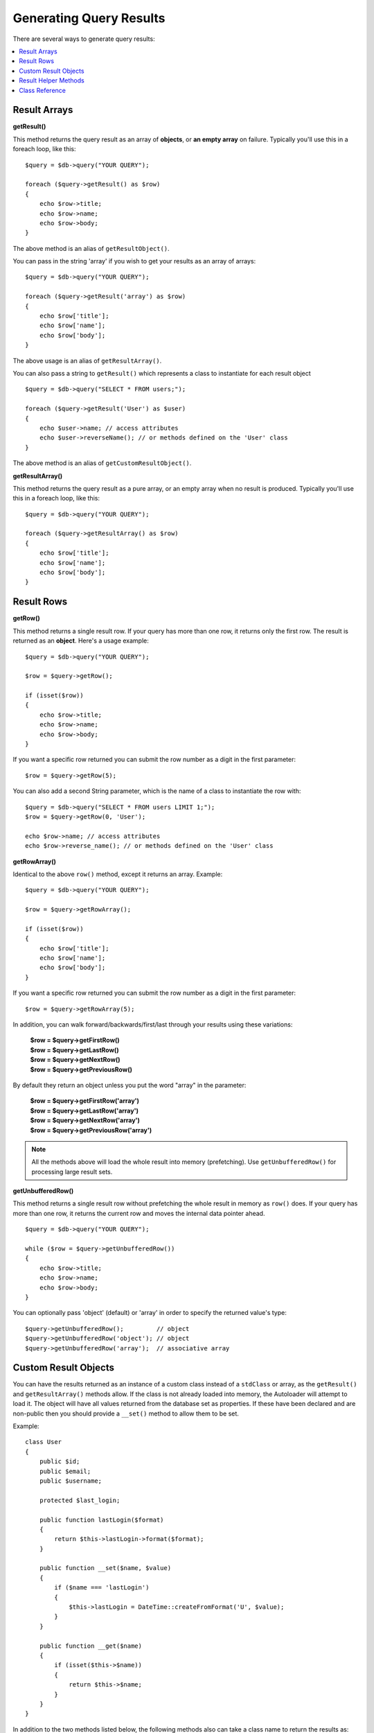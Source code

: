 ########################
Generating Query Results
########################

There are several ways to generate query results:

.. contents::
    :local:
    :depth: 2

*************
Result Arrays
*************

**getResult()**

This method returns the query result as an array of **objects**, or
**an empty array** on failure. Typically you'll use this in a foreach
loop, like this::

    $query = $db->query("YOUR QUERY");

    foreach ($query->getResult() as $row)
    {
        echo $row->title;
        echo $row->name;
        echo $row->body;
    }

The above method is an alias of ``getResultObject()``.

You can pass in the string 'array' if you wish to get your results
as an array of arrays::

    $query = $db->query("YOUR QUERY");

    foreach ($query->getResult('array') as $row)
    {
        echo $row['title'];
        echo $row['name'];
        echo $row['body'];
    }

The above usage is an alias of ``getResultArray()``.

You can also pass a string to ``getResult()`` which represents a class to
instantiate for each result object

::

    $query = $db->query("SELECT * FROM users;");

    foreach ($query->getResult('User') as $user)
    {
        echo $user->name; // access attributes
        echo $user->reverseName(); // or methods defined on the 'User' class
    }

The above method is an alias of ``getCustomResultObject()``.

**getResultArray()**

This method returns the query result as a pure array, or an empty
array when no result is produced. Typically you'll use this in a foreach
loop, like this::

    $query = $db->query("YOUR QUERY");

    foreach ($query->getResultArray() as $row)
    {
        echo $row['title'];
        echo $row['name'];
        echo $row['body'];
    }

***********
Result Rows
***********

**getRow()**

This method returns a single result row. If your query has more than
one row, it returns only the first row. The result is returned as an
**object**. Here's a usage example::

    $query = $db->query("YOUR QUERY");

    $row = $query->getRow();

    if (isset($row))
    {
        echo $row->title;
        echo $row->name;
        echo $row->body;
    }

If you want a specific row returned you can submit the row number as a
digit in the first parameter::

    $row = $query->getRow(5);

You can also add a second String parameter, which is the name of a class
to instantiate the row with::

    $query = $db->query("SELECT * FROM users LIMIT 1;");
    $row = $query->getRow(0, 'User');

    echo $row->name; // access attributes
    echo $row->reverse_name(); // or methods defined on the 'User' class

**getRowArray()**

Identical to the above ``row()`` method, except it returns an array.
Example::

    $query = $db->query("YOUR QUERY");

    $row = $query->getRowArray();

    if (isset($row))
    {
        echo $row['title'];
        echo $row['name'];
        echo $row['body'];
    }

If you want a specific row returned you can submit the row number as a
digit in the first parameter::

    $row = $query->getRowArray(5);

In addition, you can walk forward/backwards/first/last through your
results using these variations:

    | **$row = $query->getFirstRow()**
    | **$row = $query->getLastRow()**
    | **$row = $query->getNextRow()**
    | **$row = $query->getPreviousRow()**

By default they return an object unless you put the word "array" in the
parameter:

    | **$row = $query->getFirstRow('array')**
    | **$row = $query->getLastRow('array')**
    | **$row = $query->getNextRow('array')**
    | **$row = $query->getPreviousRow('array')**

.. note:: All the methods above will load the whole result into memory
    (prefetching). Use ``getUnbufferedRow()`` for processing large
    result sets.

**getUnbufferedRow()**

This method returns a single result row without prefetching the whole
result in memory as ``row()`` does. If your query has more than one row,
it returns the current row and moves the internal data pointer ahead.

::

    $query = $db->query("YOUR QUERY");

    while ($row = $query->getUnbufferedRow())
    {
        echo $row->title;
        echo $row->name;
        echo $row->body;
    }

You can optionally pass 'object' (default) or 'array' in order to specify
the returned value's type::

    $query->getUnbufferedRow();         // object
    $query->getUnbufferedRow('object'); // object
    $query->getUnbufferedRow('array');  // associative array

*********************
Custom Result Objects
*********************

You can have the results returned as an instance of a custom class instead
of a ``stdClass`` or array, as the ``getResult()`` and ``getResultArray()``
methods allow. If the class is not already loaded into memory, the Autoloader
will attempt to load it. The object will have all values returned from the
database set as properties. If these have been declared and are non-public
then you should provide a ``__set()`` method to allow them to be set.

Example::

    class User
    {
        public $id;
        public $email;
        public $username;

        protected $last_login;

        public function lastLogin($format)
        {
            return $this->lastLogin->format($format);
        }

        public function __set($name, $value)
        {
            if ($name === 'lastLogin')
            {
                $this->lastLogin = DateTime::createFromFormat('U', $value);
            }
        }

        public function __get($name)
        {
            if (isset($this->$name))
            {
                return $this->$name;
            }
        }
    }

In addition to the two methods listed below, the following methods also can
take a class name to return the results as: ``getFirstRow()``, ``getLastRow()``,
``getNextRow()``, and ``getPreviousRow()``.

**getCustomResultObject()**

Returns the entire result set as an array of instances of the class requested.
The only parameter is the name of the class to instantiate.

Example::

    $query = $db->query("YOUR QUERY");

    $rows = $query->getCustomResultObject('User');

    foreach ($rows as $row)
    {
        echo $row->id;
        echo $row->email;
        echo $row->last_login('Y-m-d');
    }

**getCustomRowObject()**

Returns a single row from your query results. The first parameter is the row
number of the results. The second parameter is the class name to instantiate.

Example::

    $query = $db->query("YOUR QUERY");

    $row = $query->getCustomRowObject(0, 'User');

    if (isset($row))
    {
        echo $row->email;                 // access attributes
        echo $row->last_login('Y-m-d');   // access class methods
    }

You can also use the ``getRow()`` method in exactly the same way.

Example::

    $row = $query->getCustomRowObject(0, 'User');

*********************
Result Helper Methods
*********************

**getFieldCount()**

The number of FIELDS (columns) returned by the query. Make sure to call
the method using your query result object::

    $query = $db->query('SELECT * FROM my_table');

    echo $query->getFieldCount();

**getFieldNames()**

Returns an array with the names of the FIELDS (columns) returned by the query.
Make sure to call the method using your query result object::

    $query = $db->query('SELECT * FROM my_table');

    echo $query->getFieldNames();

**getNumRows()**

The number of records returned by the query. Make sure to call
the method using your query result object::

    $query = $db->query('SELECT * FROM my_table');

    echo $query->getNumRows();

.. note:: Because SQLite3 lacks an efficient method returning a record count,
    CodeIgniter will fetch and buffer the query result records internally and
    return a count of the resulting record array, which can be inefficient.

**freeResult()**

It frees the memory associated with the result and deletes the result
resource ID. Normally PHP frees its memory automatically at the end of
script execution. However, if you are running a lot of queries in a
particular script you might want to free the result after each query
result has been generated in order to cut down on memory consumption.

Example::

    $query = $thisdb->query('SELECT title FROM my_table');

    foreach ($query->getResult() as $row)
    {
        echo $row->title;
    }

    $query->freeResult();  // The $query result object will no longer be available

    $query2 = $db->query('SELECT name FROM some_table');

    $row = $query2->getRow();
    echo $row->name;
    $query2->freeResult(); // The $query2 result object will no longer be available

**dataSeek()**

This method sets the internal pointer for the next result row to be
fetched. It is only useful in combination with ``getUnbufferedRow()``.

It accepts a positive integer value, which defaults to 0 and returns
TRUE on success or FALSE on failure.

::

    $query = $db->query('SELECT `field_name` FROM `table_name`');
    $query->dataSeek(5); // Skip the first 5 rows
    $row = $query->getUnbufferedRow();

.. note:: Not all database drivers support this feature and will return FALSE.
    Most notably - you won't be able to use it with PDO.

***************
Class Reference
***************

.. php:class:: CodeIgniter\\Database\\BaseResult

    .. php:method:: getResult([$type = 'object'])

        :param	string	$type: Type of requested results - array, object, or class name
        :returns:	Array containing the fetched rows
        :rtype:	array

        A wrapper for the ``getResultArray()``, ``getResultObject()``
        and ``getCustomResultObject()`` methods.

        Usage: see `Result Arrays`_.

    .. php:method:: getResultArray()

        :returns:	Array containing the fetched rows
        :rtype:	array

        Returns the query results as an array of rows, where each
        row is itself an associative array.

        Usage: see `Result Arrays`_.

    .. php:method:: getResultObject()

        :returns:	Array containing the fetched rows
        :rtype:	array

        Returns the query results as an array of rows, where each
        row is an object of type ``stdClass``.

        Usage: see `Result Arrays`_.

    .. php:method:: getCustomResultObject($class_name)

        :param	string	$class_name: Class name for the resulting rows
        :returns:	Array containing the fetched rows
        :rtype:	array

        Returns the query results as an array of rows, where each
        row is an instance of the specified class.

    .. php:method:: getRow([$n = 0[, $type = 'object']])

        :param	int	$n: Index of the query results row to be returned
        :param	string	$type: Type of the requested result - array, object, or class name
        :returns:	The requested row or NULL if it doesn't exist
        :rtype:	mixed

        A wrapper for the ``getRowArray()``, ``getRowObject()`` and
        ``getCustomRowObject()`` methods.

        Usage: see `Result Rows`_.

    .. php:method:: getUnbufferedRow([$type = 'object'])

        :param	string	$type: Type of the requested result - array, object, or class name
        :returns:	Next row from the result set or NULL if it doesn't exist
        :rtype:	mixed

        Fetches the next result row and returns it in the
        requested form.

        Usage: see `Result Rows`_.

    .. php:method:: getRowArray([$n = 0])

        :param	int	$n: Index of the query results row to be returned
        :returns:	The requested row or NULL if it doesn't exist
        :rtype:	array

        Returns the requested result row as an associative array.

        Usage: see `Result Rows`_.

    .. php:method:: getRowObject([$n = 0])

        :param	int	$n: Index of the query results row to be returned
                :returns:	The requested row or NULL if it doesn't exist
        :rtype:	stdClass

        Returns the requested result row as an object of type
        ``stdClass``.

        Usage: see `Result Rows`_.

    .. php:method:: getCustomRowObject($n, $type)

        :param	int	$n: Index of the results row to return
        :param	string	$class_name: Class name for the resulting row
        :returns:	The requested row or NULL if it doesn't exist
        :rtype:	$type

        Returns the requested result row as an instance of the
        requested class.

    .. php:method:: dataSeek([$n = 0])

        :param	int	$n: Index of the results row to be returned next
        :returns:	TRUE on success, FALSE on failure
        :rtype:	bool

        Moves the internal results row pointer to the desired offset.

        Usage: see `Result Helper Methods`_.

    .. php:method:: setRow($key[, $value = NULL])

        :param	mixed	$key: Column name or array of key/value pairs
        :param	mixed	$value: Value to assign to the column, $key is a single field name
        :rtype:	void

        Assigns a value to a particular column.

    .. php:method:: getNextRow([$type = 'object'])

        :param	string	$type: Type of the requested result - array, object, or class name
        :returns:	Next row of result set, or NULL if it doesn't exist
        :rtype:	mixed

        Returns the next row from the result set.

    .. php:method:: getPreviousRow([$type = 'object'])

        :param	string	$type: Type of the requested result - array, object, or class name
        :returns:	Previous row of result set, or NULL if it doesn't exist
        :rtype:	mixed

        Returns the previous row from the result set.

    .. php:method:: getFirstRow([$type = 'object'])

        :param	string	$type: Type of the requested result - array, object, or class name
        :returns:	First row of result set, or NULL if it doesn't exist
        :rtype:	mixed

        Returns the first row from the result set.

    .. php:method:: getLastRow([$type = 'object'])

        :param	string	$type: Type of the requested result - array, object, or class name
        :returns:	Last row of result set, or NULL if it doesn't exist
        :rtype:	mixed

        Returns the last row from the result set.

    .. php:method:: getFieldCount()

        :returns:	Number of fields in the result set
        :rtype:	int

        Returns the number of fields in the result set.

        Usage: see `Result Helper Methods`_.

    .. php:method:: getFieldNames()

        :returns:	Array of column names
        :rtype:	array

        Returns an array containing the field names in the
        result set.

    .. php:method:: getFieldData()

        :returns:	Array containing field meta-data
        :rtype:	array

        Generates an array of ``stdClass`` objects containing
        field meta-data.

    .. php:method:: getNumRows()

        :returns:	Number of rows in result set
        :rtype:	int

        Returns number of rows returned by the query

    .. php:method:: freeResult()

        :rtype:	void

        Frees a result set.

        Usage: see `Result Helper Methods`_.
